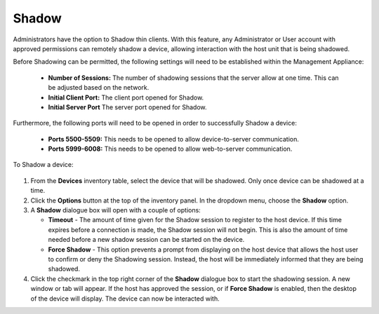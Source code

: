.. _shadow-reference:

Shadow
------

.. index::
   single: Shadow

Administrators have the option to Shadow thin clients. With this feature, 
any Administrator or User account with approved permissions can remotely shadow 
a device, allowing interaction with the host unit that is being shadowed.

Before Shadowing can be permitted, the following settings will need to be 
established within the Management Appliance: 

   +  **Number of Sessions:** The number of shadowing sessions that the server 
      allow at one time. This can be adjusted based on the network.
   +  **Initial Client Port:** The client port opened for Shadow.
   +  **Initial Server Port** The server port opened for Shadow.

Furthermore, the following ports will need to be opened in order to successfully
Shadow a device: 

   +  **Ports 5500-5509:** This needs to be opened to allow device-to-server communication.
   +  **Ports 5999-6008:** This needs to be opened to allow web-to-server communication.
   
To Shadow a device: 

.. figure:: media/image24.png
   :alt:

#. From the **Devices** inventory table, select the device that will be 
   shadowed. Only once device can be shadowed at a time.

#. Click the **Options** button at the top of the inventory panel. In
   the dropdown menu, choose the **Shadow** option.

#. A **Shadow** dialogue box will open with a couple of options:

   -  **Timeout** - The amount of time given for the Shadow session to 
      register to the host device. If this time expires before a connection is 
      made, the Shadow session will not begin. This is also the amount of 
      time needed before a new shadow session can be started on the device.

   -  **Force Shadow** - This option prevents a prompt from displaying on 
      the host device that allows the host user to confirm or deny the 
      Shadowing session. Instead, the host will be immediately informed that 
      they are being shadowed.

#. Click the checkmark in the top right corner of the **Shadow** dialogue 
   box to start the shadowing session. A new window or tab will appear. If the 
   host has approved the session, or if **Force Shadow** is enabled, then   
   the desktop of the device will display. The device can now be interacted with.


.. raw:: LaTeX

     \newpage   